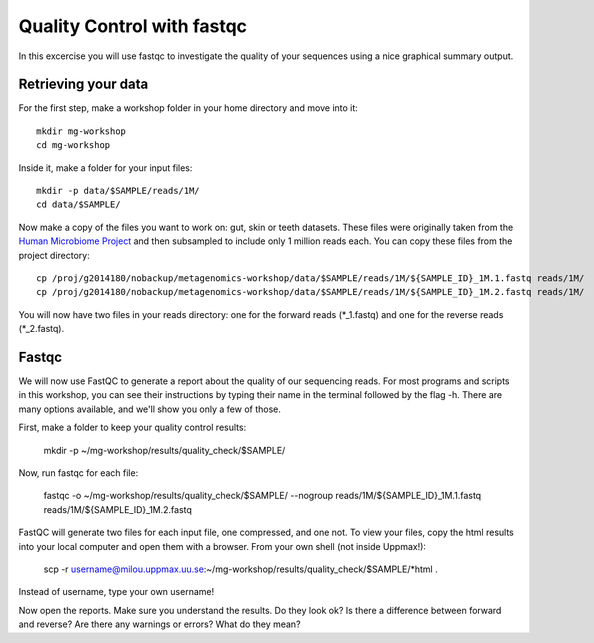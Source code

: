 ==========================================
Quality Control with fastqc
==========================================
In this excercise you will use fastqc to investigate the quality of your sequences 
using a nice graphical summary output. 

Retrieving your data
====================
For the first step, make a workshop folder in your home directory and move into it::

	mkdir mg-workshop
	cd mg-workshop

Inside it, make a folder for your input files::

	mkdir -p data/$SAMPLE/reads/1M/
	cd data/$SAMPLE/

Now make a copy of the files you want to work on: gut, skin or teeth datasets. These
files were originally taken from the `Human Microbiome Project <http://hmpdacc.org/>`_ and then subsampled
to include only 1 million reads each. You can copy these files from the project directory::

	cp /proj/g2014180/nobackup/metagenomics-workshop/data/$SAMPLE/reads/1M/${SAMPLE_ID}_1M.1.fastq reads/1M/
	cp /proj/g2014180/nobackup/metagenomics-workshop/data/$SAMPLE/reads/1M/${SAMPLE_ID}_1M.2.fastq reads/1M/

You will now have two files in your reads directory: one for the forward reads
(\*_1.fastq) and one for the reverse reads (\*_2.fastq).

Fastqc
======
We will now use FastQC to generate a report about the quality of our sequencing reads.
For most programs and scripts in this workshop, you can see their instructions by typing
their name in the terminal followed by the flag -h. There are many options available,
and we'll show you only a few of those.

First, make a folder to keep your quality control results:

	mkdir -p ~/mg-workshop/results/quality_check/$SAMPLE/

Now, run fastqc for each file:

	fastqc -o ~/mg-workshop/results/quality_check/$SAMPLE/ --nogroup reads/1M/${SAMPLE_ID}_1M.1.fastq reads/1M/${SAMPLE_ID}_1M.2.fastq

FastQC will generate two files for each input file, one compressed, and one not. To view
your files, copy the html results into your local computer and open them with a browser.
From your own shell (not inside Uppmax!):

	scp -r username@milou.uppmax.uu.se:~/mg-workshop/results/quality_check/$SAMPLE/\*html .

Instead of username, type your own username!

Now open the reports. Make sure you understand the results. Do they look ok? Is there a 
difference between forward and reverse? Are there any warnings or errors? What do they mean?
